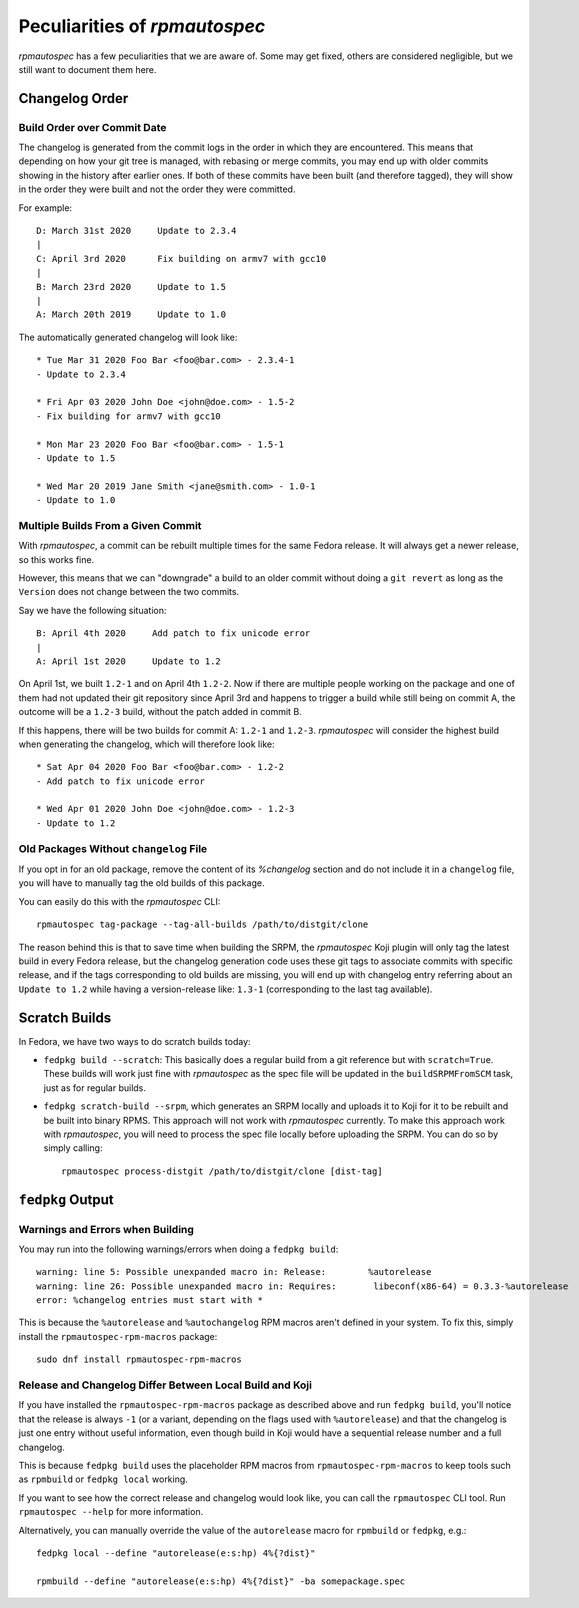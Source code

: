 .. _peculiarities:

Peculiarities of `rpmautospec`
==============================

`rpmautospec` has a few peculiarities that we are aware of. Some may get
fixed, others are considered negligible, but we still want to document them
here.


Changelog Order
---------------

Build Order over Commit Date
^^^^^^^^^^^^^^^^^^^^^^^^^^^^

The changelog is generated from the commit logs in the order in which they
are encountered.
This means that depending on how your git tree is managed, with rebasing or
merge commits, you may end up with older commits showing in the history
after earlier ones. If both of these commits have been built (and therefore
tagged), they will show in the order they were built and not the order
they were committed.

For example:

::

    D: March 31st 2020     Update to 2.3.4
    |
    C: April 3rd 2020      Fix building on armv7 with gcc10
    |
    B: March 23rd 2020     Update to 1.5
    |
    A: March 20th 2019     Update to 1.0


The automatically generated changelog will look like:

::

    * Tue Mar 31 2020 Foo Bar <foo@bar.com> - 2.3.4-1
    - Update to 2.3.4

    * Fri Apr 03 2020 John Doe <john@doe.com> - 1.5-2
    - Fix building for armv7 with gcc10

    * Mon Mar 23 2020 Foo Bar <foo@bar.com> - 1.5-1
    - Update to 1.5

    * Wed Mar 20 2019 Jane Smith <jane@smith.com> - 1.0-1
    - Update to 1.0


Multiple Builds From a Given Commit
^^^^^^^^^^^^^^^^^^^^^^^^^^^^^^^^^^^

With `rpmautospec`, a commit can be rebuilt multiple times for the same
Fedora release. It will always get a newer release, so this works fine.

However, this means that we can "downgrade" a build to an older commit
without doing a ``git revert`` as long as the ``Version`` does not change
between the two commits.

Say we have the following situation:

::

    B: April 4th 2020     Add patch to fix unicode error
    |
    A: April 1st 2020     Update to 1.2


On April 1st, we built ``1.2-1`` and on April 4th ``1.2-2``. Now if there
are multiple people working on the package and one of them had not updated
their git repository since April 3rd and happens to trigger a build while
still being on commit A, the outcome will be a ``1.2-3`` build, without the
patch added in commit B.

If this happens, there will be two builds for commit A: ``1.2-1`` and
``1.2-3``. `rpmautospec` will consider the highest build when generating
the changelog, which will therefore look like:

::


    * Sat Apr 04 2020 Foo Bar <foo@bar.com> - 1.2-2
    - Add patch to fix unicode error

    * Wed Apr 01 2020 John Doe <john@doe.com> - 1.2-3
    - Update to 1.2


Old Packages Without ``changelog`` File
^^^^^^^^^^^^^^^^^^^^^^^^^^^^^^^^^^^^^^^

If you opt in for an old package, remove the content of its `%changelog`
section and do not include it in a ``changelog`` file, you will have to
manually tag the old builds of this package.

You can easily do this with the `rpmautospec` CLI::

    rpmautospec tag-package --tag-all-builds /path/to/distgit/clone

The reason behind this is that to save time when building the SRPM, the
`rpmautospec` Koji plugin will only tag the latest build in every Fedora
release, but the changelog generation code uses these git tags to associate
commits with specific release, and if the tags corresponding to old builds are
missing, you will end up with changelog entry referring about an ``Update to
1.2`` while having a version-release like: ``1.3-1`` (corresponding to the
last tag available).


Scratch Builds
--------------

In Fedora, we have two ways to do scratch builds today:

- ``fedpkg build --scratch``: This basically does a regular build from a git
  reference but with ``scratch=True``. These builds will work just fine with
  `rpmautospec` as the spec file will be updated in the ``buildSRPMFromSCM``
  task, just as for regular builds.

- ``fedpkg scratch-build --srpm``, which generates an SRPM locally and uploads
  it to Koji for it to be rebuilt and be built into binary RPMS. This approach
  will not work with `rpmautospec` currently. To make this approach work with
  `rpmautospec`, you will need to process the spec file locally before
  uploading the SRPM. You can do so by simply calling::

    rpmautospec process-distgit /path/to/distgit/clone [dist-tag]


``fedpkg`` Output
-----------------

Warnings and Errors when Building
^^^^^^^^^^^^^^^^^^^^^^^^^^^^^^^^^

You may run into the following warnings/errors when doing a ``fedpkg build``:

::

    warning: line 5: Possible unexpanded macro in: Release:        %autorelease
    warning: line 26: Possible unexpanded macro in: Requires:       libeconf(x86-64) = 0.3.3-%autorelease
    error: %changelog entries must start with *

This is because the ``%autorelease`` and ``%autochangelog`` RPM macros aren't
defined in your system. To fix this, simply install the
``rpmautospec-rpm-macros`` package:

::

    sudo dnf install rpmautospec-rpm-macros

Release and Changelog Differ Between Local Build and Koji
^^^^^^^^^^^^^^^^^^^^^^^^^^^^^^^^^^^^^^^^^^^^^^^^^^^^^^^^^

If you have installed the ``rpmautospec-rpm-macros`` package as described
above and run ``fedpkg build``, you'll notice that the release is always
``-1`` (or a variant, depending on the flags used with ``%autorelease``) and that
the changelog is just one entry without useful information, even though build
in Koji would have a sequential release number and a full changelog.

This is because ``fedpkg build`` uses the placeholder RPM macros from
``rpmautospec-rpm-macros`` to keep tools such as ``rpmbuild`` or ``fedpkg
local`` working.

If you want to see how the correct release and changelog would look like, you
can call the ``rpmautospec`` CLI tool. Run ``rpmautospec --help`` for more
information.

Alternatively, you can manually override the value of the ``autorelease`` macro
for ``rpmbuild`` or ``fedpkg``, e.g.::

    fedpkg local --define "autorelease(e:s:hp) 4%{?dist}"

    rpmbuild --define "autorelease(e:s:hp) 4%{?dist}" -ba somepackage.spec
